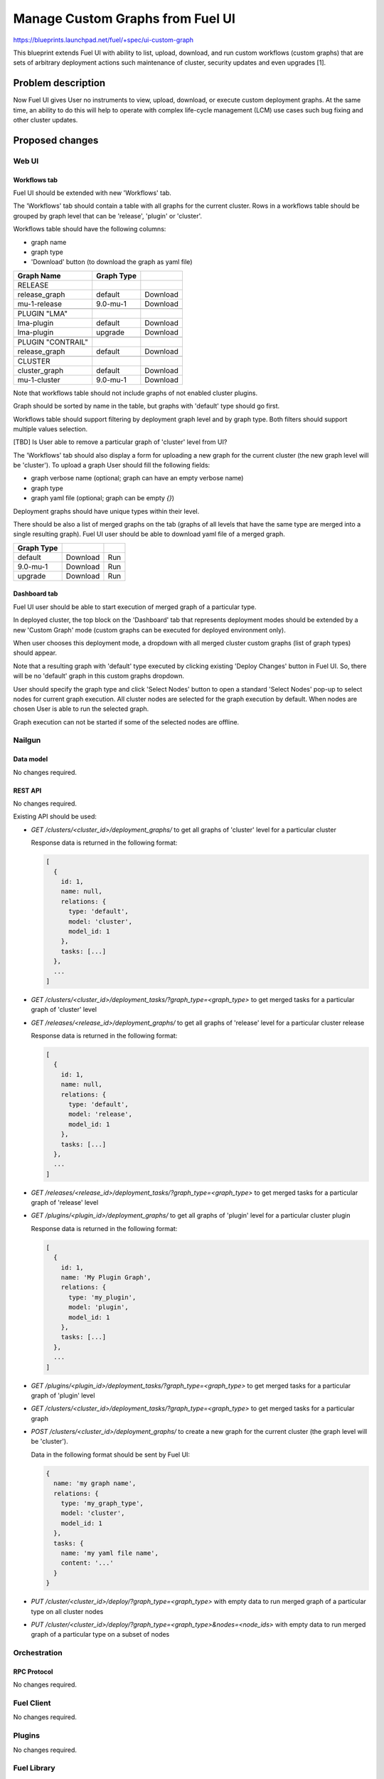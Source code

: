 ..
 This work is licensed under a Creative Commons Attribution 3.0 Unported
 License.

 http://creativecommons.org/licenses/by/3.0/legalcode

=================================
Manage Custom Graphs from Fuel UI
=================================

https://blueprints.launchpad.net/fuel/+spec/ui-custom-graph

This blueprint extends Fuel UI with ability to list, upload, download, and
run custom workflows (custom graphs) that are sets of arbitrary deployment
actions such maintenance of cluster, security updates and even upgrades [1].


--------------------
Problem description
--------------------

Now Fuel UI gives User no instruments to view, upload, download, or execute
custom deployment graphs. At the same time, an ability to do this will help
to operate with complex life-cycle management (LCM) use cases such bug fixing
and other cluster updates.


----------------
Proposed changes
----------------


Web UI
======

Workflows tab
-------------

Fuel UI should be extended with new 'Workflows' tab.

The 'Workflows' tab should contain a table with all graphs for the current
cluster.
Rows in a workflows table should be grouped by graph level that can be
'release', 'plugin' or 'cluster'.

Workflows table should have the following columns:

* graph name
* graph type
* 'Download' button (to download the graph as yaml file)

+-------------------+-------------+-----------+
| Graph Name        | Graph Type  |           |
+===================+=============+===========+
| RELEASE           |             |           |
+-------------------+-------------+-----------+
| release_graph     | default     | Download  |
+-------------------+-------------+-----------+
| mu-1-release      | 9.0-mu-1    | Download  |
+-------------------+-------------+-----------+
+-------------------+-------------+-----------+
| PLUGIN "LMA"      |             |           |
+-------------------+-------------+-----------+
| lma-plugin        | default     | Download  |
+-------------------+-------------+-----------+
| lma-plugin        | upgrade     | Download  |
+-------------------+-------------+-----------+
+-------------------+-------------+-----------+
| PLUGIN "CONTRAIL" |             |           |
+-------------------+-------------+-----------+
| release_graph     | default     | Download  |
+-------------------+-------------+-----------+
+-------------------+-------------+-----------+
| CLUSTER           |             |           |
+-------------------+-------------+-----------+
| cluster_graph     | default     | Download  |
+-------------------+-------------+-----------+
| mu-1-cluster      | 9.0-mu-1    | Download  |
+-------------------+-------------+-----------+

Note that workflows table should not include graphs of not enabled cluster
plugins.

Graph should be sorted by name in the table, but graphs with 'default' type
should go first.

Workflows table should support filtering by deployment graph level and by
graph type. Both filters should support multiple values selection.

[TBD] Is User able to remove a particular graph of 'cluster' level from UI?


The 'Workflows' tab should also display a form for uploading a new graph for
the current cluster (the new graph level will be 'cluster').
To upload a graph User should fill the following fields:

* graph verbose name (optional; graph can have an empty verbose name)
* graph type
* graph yaml file (optional; graph can be empty `{}`)

Deployment graphs should have unique types within their level.


There should be also a list of merged graphs on the tab (graphs of all levels
that have the same type are merged into a single resulting graph).
Fuel UI user should be able to download yaml file of a merged graph.

+-------------------+-------------+-----------+
| Graph Type        |             |           |
+===================+=============+===========+
| default           | Download    | Run       |
+-------------------+-------------+-----------+
| 9.0-mu-1          | Download    | Run       |
+-------------------+-------------+-----------+
| upgrade           | Download    | Run       |
+-------------------+-------------+-----------+


Dashboard tab
-------------

Fuel UI user should be able to start execution of merged graph of a particular
type.

In deployed cluster, the top block on the 'Dashboard' tab that represents
deployment modes should be extended by a new 'Custom Graph' mode (custom
graphs can be executed for deployed environment only).

When user chooses this deployment mode, a dropdown with all merged cluster
custom graphs (list of graph types) should appear.

Note that a resulting graph with 'default' type executed by clicking
existing 'Deploy Changes' button in Fuel UI. So, there will be no 'default'
graph in this custom graphs dropdown.

User should specify the graph type and click 'Select Nodes' button to open
a standard 'Select Nodes' pop-up to select nodes for current graph execution.
All cluster nodes are selected for the graph execution by default.
When nodes are chosen User is able to run the selected graph.

Graph execution can not be started if some of the selected nodes are offline.


Nailgun
=======


Data model
----------

No changes required.


REST API
--------

No changes required.

Existing API should be used:

* `GET /clusters/<cluster_id>/deployment_graphs/` to get all graphs of
  'cluster' level for a particular cluster

  Response data is returned in the following format:

  .. code-block:: json

    [
      {
        id: 1,
        name: null,
        relations: {
          type: 'default',
          model: 'cluster',
          model_id: 1
        },
        tasks: [...]
      },
      ...
    ]

* `GET /clusters/<cluster_id>/deployment_tasks/?graph_type=<graph_type>`
  to get merged tasks for a particular graph of 'cluster' level

* `GET /releases/<release_id>/deployment_graphs/` to get all graphs of
  'release' level for a particular cluster release

  Response data is returned in the following format:

  .. code-block:: json

    [
      {
        id: 1,
        name: null,
        relations: {
          type: 'default',
          model: 'release',
          model_id: 1
        },
        tasks: [...]
      },
      ...
    ]

* `GET /releases/<release_id>/deployment_tasks/?graph_type=<graph_type>`
  to get merged tasks for a particular graph of 'release' level

* `GET /plugins/<plugin_id>/deployment_graphs/` to get all graphs of
  'plugin' level for a particular cluster plugin

  Response data is returned in the following format:

  .. code-block:: json

    [
      {
        id: 1,
        name: 'My Plugin Graph',
        relations: {
          type: 'my_plugin',
          model: 'plugin',
          model_id: 1
        },
        tasks: [...]
      },
      ...
    ]

* `GET /plugins/<plugin_id>/deployment_tasks/?graph_type=<graph_type>`
  to get merged tasks for a particular graph of 'plugin' level

* `GET /clusters/<cluster_id>/deployment_tasks/?graph_type=<graph_type>`
  to get merged tasks for a particular graph

* `POST /clusters/<cluster_id>/deployment_graphs/` to create a new graph for
  the current cluster (the graph level will be 'cluster').

  Data in the following format should be sent by Fuel UI:

  .. code-block:: json

    {
      name: 'my graph name',
      relations: {
        type: 'my_graph_type',
        model: 'cluster',
        model_id: 1
      },
      tasks: {
        name: 'my yaml file name',
        content: '...'
      }
    }

* `PUT /cluster/<cluster_id>/deploy/?graph_type=<graph_type>`
  with empty data to run merged graph of a particular type on all cluster
  nodes

* `PUT /cluster/<cluster_id>/deploy/?graph_type=<graph_type>&nodes=<node_ids>`
  with empty data to run merged graph of a particular type on a subset of
  nodes


Orchestration
=============


RPC Protocol
------------

No changes required.


Fuel Client
===========

No changes required.


Plugins
=======

No changes required.


Fuel Library
============

No changes required.


------------
Alternatives
------------

None.


--------------
Upgrade impact
--------------

None.


---------------
Security impact
---------------

None.


--------------------
Notifications impact
--------------------

None.


---------------
End user impact
---------------

Ability to perform maintenance of a cluster including applying of bugfixes,
security updates or even upgrade.


------------------
Performance impact
------------------

None.


-----------------
Deployment impact
-----------------

None.

----------------
Developer impact
----------------

None.


---------------------
Infrastructure impact
---------------------

None.

--------------------
Documentation impact
--------------------

Fuel UI user guide should be updated to include information about the feature.


--------------
Implementation
--------------

Assignee(s)
===========

Primary assignee:
  jkirnosova

Other contributors:
  bdudko (visual design)

Mandatory design review:
  vkramskikh
  ashtokolov


Work Items
==========

#. Add a new 'Workflows' tab with all cluster graphs listing.
#. Add controls to upload a new cluster graph.
#. Add controls to run a particular custom graph on a subset of cluster nodes.


Dependencies
============

None.


------------
Testing, QA
------------

* Manual testing.
* UI functional tests should cover the changes.

Acceptance criteria
===================

Fuel UI user is able to list, download deployment graphs and run the graph of
the selected type on the subset of nodes or on the whole cluster.


----------
References
----------

[1] Allow user to run custom graph on cluster
    https://blueprints.launchpad.net/fuel/+spec/custom-graph-execution